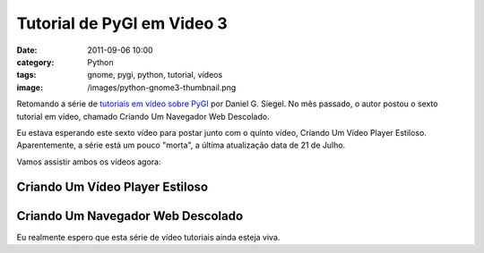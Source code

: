Tutorial de PyGI em Video 3
###########################
:date: 2011-09-06 10:00
:category: Python
:tags: gnome, pygi, python, tutorial, vídeos
:image: /images/python-gnome3-thumbnail.png

Retomando a série de `tutoriais em vídeo sobre PyGI`_ por Daniel G.
Siegel. No mês passado, o autor postou o sexto tutorial em vídeo,
chamado Criando Um Navegador Web Descolado.

.. image:: {filename}/images/python-gnome3.png
	:align: center
	:target: {filename}/images/python-gnome3.png
	:alt: Python Gnome 3

Eu estava esperando este sexto vídeo para postar junto com o quinto
vídeo, Criando Um Vídeo Player Estiloso. Aparentemente, a série está um
pouco "morta", a última atualização data de 21 de Julho.

.. more

Vamos assistir ambos os vídeos agora:

Criando Um Vídeo Player Estiloso
--------------------------------

.. vimeo:: 26452876
	:align: center
	:width: 500
	:height: 375

Criando Um Navegador Web Descolado
----------------------------------

.. vimeo:: 26739037
	:align: center
	:width: 500
	:height: 375

Eu realmente espero que esta série de vídeo tutoriais ainda esteja viva.

.. _tutoriais em vídeo sobre PyGI: http://www.dgsiegel.net/
